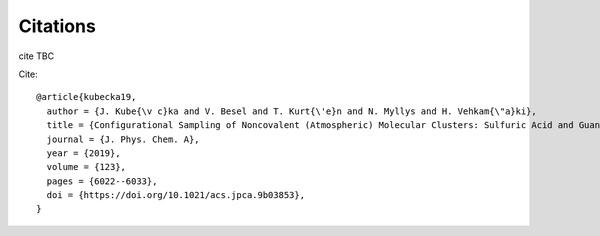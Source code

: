 =========
Citations
=========

cite TBC

Cite::

   @article{kubecka19,
     author = {J. Kube{\v c}ka and V. Besel and T. Kurt{\'e}n and N. Myllys and H. Vehkam{\"a}ki}, 
     title = {Configurational Sampling of Noncovalent (Atmospheric) Molecular Clusters: Sulfuric Acid and Guanidine},
     journal = {J. Phys. Chem. A}, 
     year = {2019}, 
     volume = {123}, 
     pages = {6022--6033}, 
     doi = {https://doi.org/10.1021/acs.jpca.9b03853},
   }

.. kubecka19
   
   Kubečka, J, Besel, V., Kurtén, T, Myllys, N., Vehkamäki. Configurational Sampling of Noncovalent (Atmospheric) Molecular Clusters: Sulfuric Acid and Guanidine. *J. Phys. Chem. A* **123**, (2019), 6022–6033.


